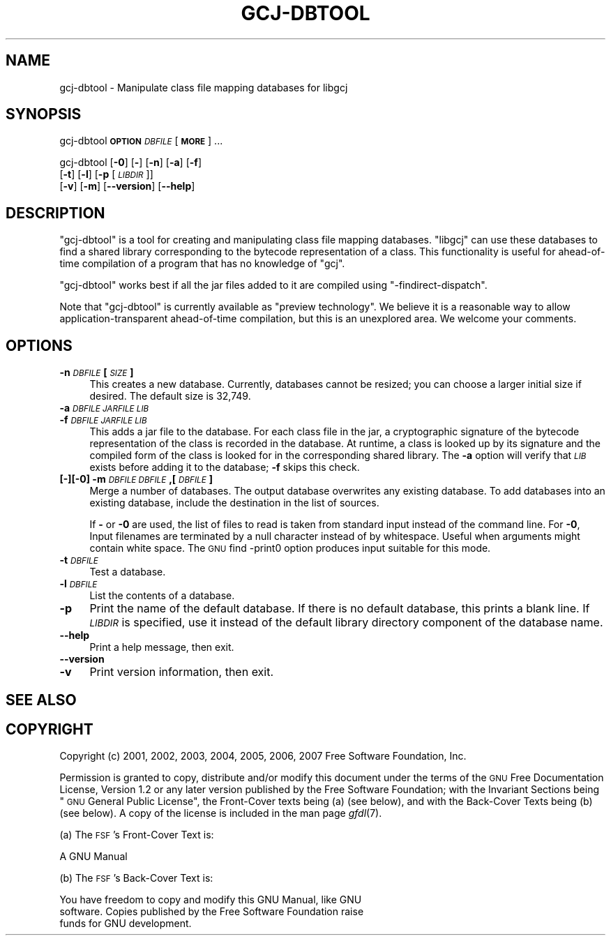 .\" Automatically generated by Pod::Man 2.16 (Pod::Simple 3.05)
.\"
.\" Standard preamble:
.\" ========================================================================
.de Sh \" Subsection heading
.br
.if t .Sp
.ne 5
.PP
\fB\\$1\fR
.PP
..
.de Sp \" Vertical space (when we can't use .PP)
.if t .sp .5v
.if n .sp
..
.de Vb \" Begin verbatim text
.ft CW
.nf
.ne \\$1
..
.de Ve \" End verbatim text
.ft R
.fi
..
.\" Set up some character translations and predefined strings.  \*(-- will
.\" give an unbreakable dash, \*(PI will give pi, \*(L" will give a left
.\" double quote, and \*(R" will give a right double quote.  \*(C+ will
.\" give a nicer C++.  Capital omega is used to do unbreakable dashes and
.\" therefore won't be available.  \*(C` and \*(C' expand to `' in nroff,
.\" nothing in troff, for use with C<>.
.tr \(*W-
.ds C+ C\v'-.1v'\h'-1p'\s-2+\h'-1p'+\s0\v'.1v'\h'-1p'
.ie n \{\
.    ds -- \(*W-
.    ds PI pi
.    if (\n(.H=4u)&(1m=24u) .ds -- \(*W\h'-12u'\(*W\h'-12u'-\" diablo 10 pitch
.    if (\n(.H=4u)&(1m=20u) .ds -- \(*W\h'-12u'\(*W\h'-8u'-\"  diablo 12 pitch
.    ds L" ""
.    ds R" ""
.    ds C` ""
.    ds C' ""
'br\}
.el\{\
.    ds -- \|\(em\|
.    ds PI \(*p
.    ds L" ``
.    ds R" ''
'br\}
.\"
.\" Escape single quotes in literal strings from groff's Unicode transform.
.ie \n(.g .ds Aq \(aq
.el       .ds Aq '
.\"
.\" If the F register is turned on, we'll generate index entries on stderr for
.\" titles (.TH), headers (.SH), subsections (.Sh), items (.Ip), and index
.\" entries marked with X<> in POD.  Of course, you'll have to process the
.\" output yourself in some meaningful fashion.
.ie \nF \{\
.    de IX
.    tm Index:\\$1\t\\n%\t"\\$2"
..
.    nr % 0
.    rr F
.\}
.el \{\
.    de IX
..
.\}
.\"
.\" Accent mark definitions (@(#)ms.acc 1.5 88/02/08 SMI; from UCB 4.2).
.\" Fear.  Run.  Save yourself.  No user-serviceable parts.
.    \" fudge factors for nroff and troff
.if n \{\
.    ds #H 0
.    ds #V .8m
.    ds #F .3m
.    ds #[ \f1
.    ds #] \fP
.\}
.if t \{\
.    ds #H ((1u-(\\\\n(.fu%2u))*.13m)
.    ds #V .6m
.    ds #F 0
.    ds #[ \&
.    ds #] \&
.\}
.    \" simple accents for nroff and troff
.if n \{\
.    ds ' \&
.    ds ` \&
.    ds ^ \&
.    ds , \&
.    ds ~ ~
.    ds /
.\}
.if t \{\
.    ds ' \\k:\h'-(\\n(.wu*8/10-\*(#H)'\'\h"|\\n:u"
.    ds ` \\k:\h'-(\\n(.wu*8/10-\*(#H)'\`\h'|\\n:u'
.    ds ^ \\k:\h'-(\\n(.wu*10/11-\*(#H)'^\h'|\\n:u'
.    ds , \\k:\h'-(\\n(.wu*8/10)',\h'|\\n:u'
.    ds ~ \\k:\h'-(\\n(.wu-\*(#H-.1m)'~\h'|\\n:u'
.    ds / \\k:\h'-(\\n(.wu*8/10-\*(#H)'\z\(sl\h'|\\n:u'
.\}
.    \" troff and (daisy-wheel) nroff accents
.ds : \\k:\h'-(\\n(.wu*8/10-\*(#H+.1m+\*(#F)'\v'-\*(#V'\z.\h'.2m+\*(#F'.\h'|\\n:u'\v'\*(#V'
.ds 8 \h'\*(#H'\(*b\h'-\*(#H'
.ds o \\k:\h'-(\\n(.wu+\w'\(de'u-\*(#H)/2u'\v'-.3n'\*(#[\z\(de\v'.3n'\h'|\\n:u'\*(#]
.ds d- \h'\*(#H'\(pd\h'-\w'~'u'\v'-.25m'\f2\(hy\fP\v'.25m'\h'-\*(#H'
.ds D- D\\k:\h'-\w'D'u'\v'-.11m'\z\(hy\v'.11m'\h'|\\n:u'
.ds th \*(#[\v'.3m'\s+1I\s-1\v'-.3m'\h'-(\w'I'u*2/3)'\s-1o\s+1\*(#]
.ds Th \*(#[\s+2I\s-2\h'-\w'I'u*3/5'\v'-.3m'o\v'.3m'\*(#]
.ds ae a\h'-(\w'a'u*4/10)'e
.ds Ae A\h'-(\w'A'u*4/10)'E
.    \" corrections for vroff
.if v .ds ~ \\k:\h'-(\\n(.wu*9/10-\*(#H)'\s-2\u~\d\s+2\h'|\\n:u'
.if v .ds ^ \\k:\h'-(\\n(.wu*10/11-\*(#H)'\v'-.4m'^\v'.4m'\h'|\\n:u'
.    \" for low resolution devices (crt and lpr)
.if \n(.H>23 .if \n(.V>19 \
\{\
.    ds : e
.    ds 8 ss
.    ds o a
.    ds d- d\h'-1'\(ga
.    ds D- D\h'-1'\(hy
.    ds th \o'bp'
.    ds Th \o'LP'
.    ds ae ae
.    ds Ae AE
.\}
.rm #[ #] #H #V #F C
.\" ========================================================================
.\"
.IX Title "GCJ-DBTOOL 1"
.TH GCJ-DBTOOL 1 "2009-01-24" "gcc-4.3.3" "GNU"
.\" For nroff, turn off justification.  Always turn off hyphenation; it makes
.\" way too many mistakes in technical documents.
.if n .ad l
.nh
.SH "NAME"
gcj\-dbtool \- Manipulate class file mapping databases for libgcj
.SH "SYNOPSIS"
.IX Header "SYNOPSIS"
gcj-dbtool \fB\s-1OPTION\s0\fR \fI\s-1DBFILE\s0\fR [\fB\s-1MORE\s0\fR] ...
.PP
gcj-dbtool [\fB\-0\fR] [\fB\-\fR] [\fB\-n\fR] [\fB\-a\fR] [\fB\-f\fR]
  [\fB\-t\fR] [\fB\-l\fR] [\fB\-p\fR [\fI\s-1LIBDIR\s0\fR]]
  [\fB\-v\fR] [\fB\-m\fR] [\fB\-\-version\fR] [\fB\-\-help\fR]
.SH "DESCRIPTION"
.IX Header "DESCRIPTION"
\&\f(CW\*(C`gcj\-dbtool\*(C'\fR is a tool for creating and manipulating class file
mapping databases.  \f(CW\*(C`libgcj\*(C'\fR can use these databases to find a
shared library corresponding to the bytecode representation of a
class.  This functionality is useful for ahead-of-time compilation of
a program that has no knowledge of \f(CW\*(C`gcj\*(C'\fR.
.PP
\&\f(CW\*(C`gcj\-dbtool\*(C'\fR works best if all the jar files added to it are
compiled using \f(CW\*(C`\-findirect\-dispatch\*(C'\fR.
.PP
Note that \f(CW\*(C`gcj\-dbtool\*(C'\fR is currently available as \*(L"preview
technology\*(R".  We believe it is a reasonable way to allow
application-transparent ahead-of-time compilation, but this is an
unexplored area.  We welcome your comments.
.SH "OPTIONS"
.IX Header "OPTIONS"
.IP "\fB\-n\fR \fI\s-1DBFILE\s0\fR \fB[\fR\fI\s-1SIZE\s0\fR\fB]\fR" 4
.IX Item "-n DBFILE [SIZE]"
This creates a new database.  Currently, databases cannot be resized;
you can choose a larger initial size if desired.  The default size is
32,749.
.IP "\fB\-a\fR \fI\s-1DBFILE\s0\fR\fB \fR\fI\s-1JARFILE\s0\fR\fB \fR\fI\s-1LIB\s0\fR" 4
.IX Item "-a DBFILE JARFILE LIB"
.PD 0
.IP "\fB\-f\fR \fI\s-1DBFILE\s0\fR\fB \fR\fI\s-1JARFILE\s0\fR\fB \fR\fI\s-1LIB\s0\fR" 4
.IX Item "-f DBFILE JARFILE LIB"
.PD
This adds a jar file to the database.  For each class file in the jar,
a cryptographic signature of the bytecode representation of the class
is recorded in the database.  At runtime, a class is looked up by its
signature and the compiled form of the class is looked for in the
corresponding shared library.  The \fB\-a\fR option will verify
that \fI\s-1LIB\s0\fR exists before adding it to the database; \fB\-f\fR
skips this check.
.IP "\fB[\fR\fB\-\fR\fB][\fR\fB\-0\fR\fB] \-m\fR \fI\s-1DBFILE\s0\fR\fB \fR\fI\s-1DBFILE\s0\fR\fB,[\fR\fI\s-1DBFILE\s0\fR\fB]\fR" 4
.IX Item "[-][-0] -m DBFILE DBFILE,[DBFILE]"
Merge a number of databases.  The output database overwrites any
existing database.  To add databases into an existing database,
include the destination in the list of sources.
.Sp
If \fB\-\fR or \fB\-0\fR are used, the list of files to read is
taken from standard input instead of the command line.  For
\&\fB\-0\fR, Input filenames are terminated by a null character
instead of by whitespace.  Useful when arguments might contain white
space.  The \s-1GNU\s0 find \-print0 option produces input suitable for this
mode.
.IP "\fB\-t\fR \fI\s-1DBFILE\s0\fR" 4
.IX Item "-t DBFILE"
Test a database.
.IP "\fB\-l\fR \fI\s-1DBFILE\s0\fR" 4
.IX Item "-l DBFILE"
List the contents of a database.
.IP "\fB\-p\fR" 4
.IX Item "-p"
Print the name of the default database.  If there is no default
database, this prints a blank line.  If \fI\s-1LIBDIR\s0\fR is specified, use
it instead of the default library directory component of the database
name.
.IP "\fB\-\-help\fR" 4
.IX Item "--help"
Print a help message, then exit.
.IP "\fB\-\-version\fR" 4
.IX Item "--version"
.PD 0
.IP "\fB\-v\fR" 4
.IX Item "-v"
.PD
Print version information, then exit.
.SH "SEE ALSO"
.IX Header "SEE ALSO"
.SH "COPYRIGHT"
.IX Header "COPYRIGHT"
Copyright (c) 2001, 2002, 2003, 2004, 2005, 2006, 2007 Free Software Foundation, Inc.
.PP
Permission is granted to copy, distribute and/or modify this document
under the terms of the \s-1GNU\s0 Free Documentation License, Version 1.2 or
any later version published by the Free Software Foundation; with the
Invariant Sections being \*(L"\s-1GNU\s0 General Public License\*(R", the Front-Cover
texts being (a) (see below), and with the Back-Cover Texts being (b)
(see below).  A copy of the license is included in the
man page \fIgfdl\fR\|(7).
.PP
(a) The \s-1FSF\s0's Front-Cover Text is:
.PP
.Vb 1
\&     A GNU Manual
.Ve
.PP
(b) The \s-1FSF\s0's Back-Cover Text is:
.PP
.Vb 3
\&     You have freedom to copy and modify this GNU Manual, like GNU
\&     software.  Copies published by the Free Software Foundation raise
\&     funds for GNU development.
.Ve
